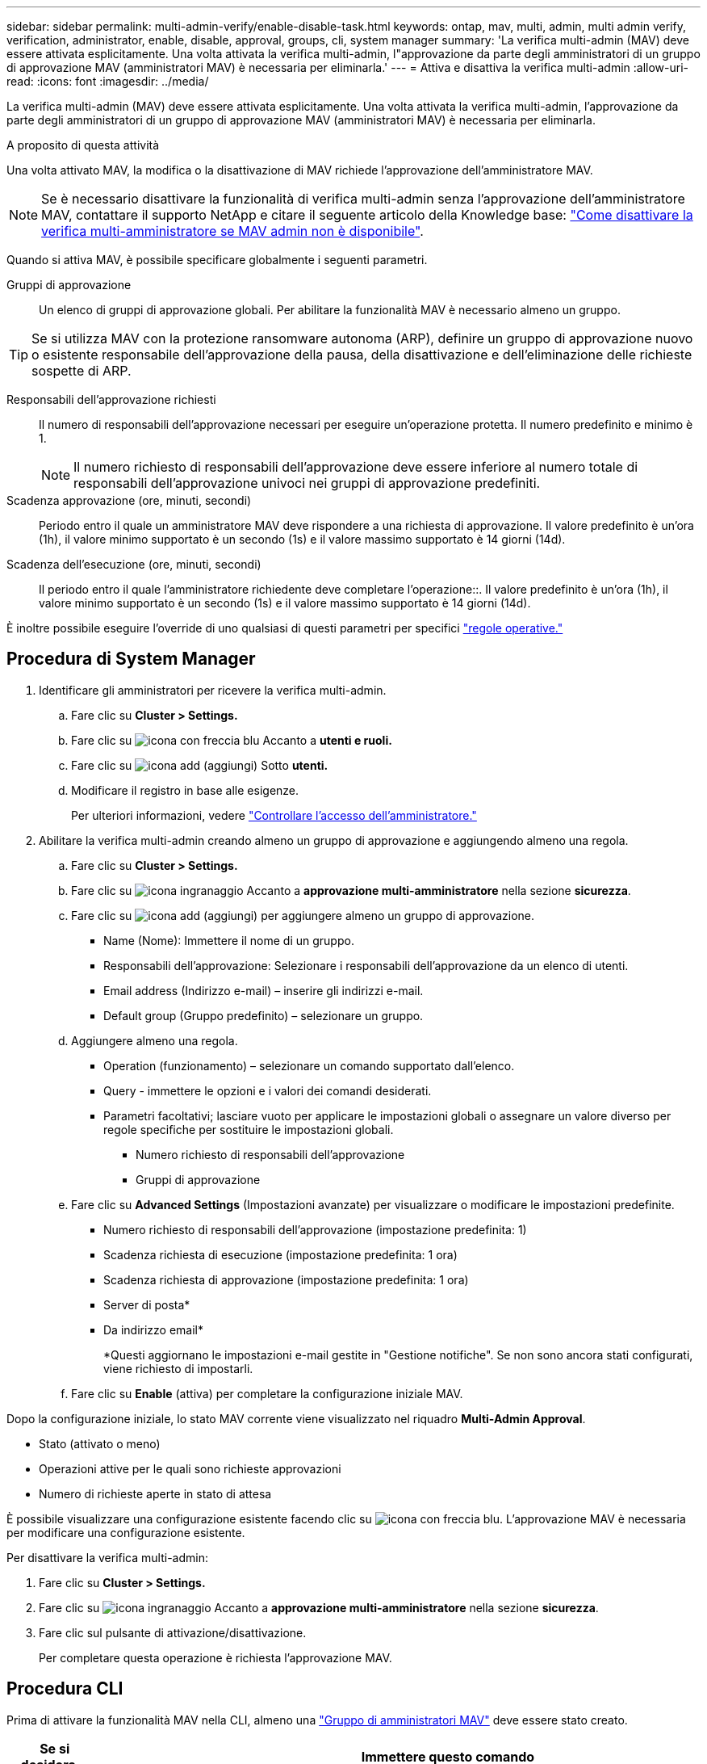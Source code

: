 ---
sidebar: sidebar 
permalink: multi-admin-verify/enable-disable-task.html 
keywords: ontap, mav, multi, admin, multi admin verify, verification, administrator, enable, disable, approval, groups, cli, system manager 
summary: 'La verifica multi-admin (MAV) deve essere attivata esplicitamente. Una volta attivata la verifica multi-admin, l"approvazione da parte degli amministratori di un gruppo di approvazione MAV (amministratori MAV) è necessaria per eliminarla.' 
---
= Attiva e disattiva la verifica multi-admin
:allow-uri-read: 
:icons: font
:imagesdir: ../media/


[role="lead"]
La verifica multi-admin (MAV) deve essere attivata esplicitamente. Una volta attivata la verifica multi-admin, l'approvazione da parte degli amministratori di un gruppo di approvazione MAV (amministratori MAV) è necessaria per eliminarla.

.A proposito di questa attività
Una volta attivato MAV, la modifica o la disattivazione di MAV richiede l'approvazione dell'amministratore MAV.


NOTE: Se è necessario disattivare la funzionalità di verifica multi-admin senza l'approvazione dell'amministratore MAV, contattare il supporto NetApp e citare il seguente articolo della Knowledge base: https://kb.netapp.com/Advice_and_Troubleshooting/Data_Storage_Software/ONTAP_OS/How_to_disable_Multi-Admin_Verification_if_MAV_admin_is_unavailable["Come disattivare la verifica multi-amministratore se MAV admin non è disponibile"^].

Quando si attiva MAV, è possibile specificare globalmente i seguenti parametri.

Gruppi di approvazione:: Un elenco di gruppi di approvazione globali. Per abilitare la funzionalità MAV è necessario almeno un gruppo.



TIP: Se si utilizza MAV con la protezione ransomware autonoma (ARP), definire un gruppo di approvazione nuovo o esistente responsabile dell'approvazione della pausa, della disattivazione e dell'eliminazione delle richieste sospette di ARP.

Responsabili dell'approvazione richiesti:: Il numero di responsabili dell'approvazione necessari per eseguire un'operazione protetta. Il numero predefinito e minimo è 1.
+
--

NOTE: Il numero richiesto di responsabili dell'approvazione deve essere inferiore al numero totale di responsabili dell'approvazione univoci nei gruppi di approvazione predefiniti.

--
Scadenza approvazione (ore, minuti, secondi):: Periodo entro il quale un amministratore MAV deve rispondere a una richiesta di approvazione. Il valore predefinito è un'ora (1h), il valore minimo supportato è un secondo (1s) e il valore massimo supportato è 14 giorni (14d).
Scadenza dell'esecuzione (ore, minuti, secondi):: Il periodo entro il quale l'amministratore richiedente deve completare l'operazione::. Il valore predefinito è un'ora (1h), il valore minimo supportato è un secondo (1s) e il valore massimo supportato è 14 giorni (14d).


È inoltre possibile eseguire l'override di uno qualsiasi di questi parametri per specifici link:manage-rules-task.html["regole operative."]



== Procedura di System Manager

. Identificare gli amministratori per ricevere la verifica multi-admin.
+
.. Fare clic su *Cluster > Settings.*
.. Fare clic su image:icon_arrow.gif["icona con freccia blu"] Accanto a *utenti e ruoli.*
.. Fare clic su image:icon_add.gif["icona add (aggiungi)"] Sotto *utenti.*
.. Modificare il registro in base alle esigenze.
+
Per ulteriori informazioni, vedere link:../task_security_administrator_access.html["Controllare l'accesso dell'amministratore."]



. Abilitare la verifica multi-admin creando almeno un gruppo di approvazione e aggiungendo almeno una regola.
+
.. Fare clic su *Cluster > Settings.*
.. Fare clic su image:icon_gear.gif["icona ingranaggio"] Accanto a *approvazione multi-amministratore* nella sezione *sicurezza*.
.. Fare clic su image:icon_add.gif["icona add (aggiungi)"] per aggiungere almeno un gruppo di approvazione.
+
*** Name (Nome): Immettere il nome di un gruppo.
*** Responsabili dell'approvazione: Selezionare i responsabili dell'approvazione da un elenco di utenti.
*** Email address (Indirizzo e-mail) – inserire gli indirizzi e-mail.
*** Default group (Gruppo predefinito) – selezionare un gruppo.


.. Aggiungere almeno una regola.
+
*** Operation (funzionamento) – selezionare un comando supportato dall'elenco.
*** Query - immettere le opzioni e i valori dei comandi desiderati.
*** Parametri facoltativi; lasciare vuoto per applicare le impostazioni globali o assegnare un valore diverso per regole specifiche per sostituire le impostazioni globali.
+
**** Numero richiesto di responsabili dell'approvazione
**** Gruppi di approvazione




.. Fare clic su *Advanced Settings* (Impostazioni avanzate) per visualizzare o modificare le impostazioni predefinite.
+
*** Numero richiesto di responsabili dell'approvazione (impostazione predefinita: 1)
*** Scadenza richiesta di esecuzione (impostazione predefinita: 1 ora)
*** Scadenza richiesta di approvazione (impostazione predefinita: 1 ora)
*** Server di posta*
*** Da indirizzo email*
+
*Questi aggiornano le impostazioni e-mail gestite in "Gestione notifiche". Se non sono ancora stati configurati, viene richiesto di impostarli.



.. Fare clic su *Enable* (attiva) per completare la configurazione iniziale MAV.




Dopo la configurazione iniziale, lo stato MAV corrente viene visualizzato nel riquadro *Multi-Admin Approval*.

* Stato (attivato o meno)
* Operazioni attive per le quali sono richieste approvazioni
* Numero di richieste aperte in stato di attesa


È possibile visualizzare una configurazione esistente facendo clic su image:icon_arrow.gif["icona con freccia blu"]. L'approvazione MAV è necessaria per modificare una configurazione esistente.

Per disattivare la verifica multi-admin:

. Fare clic su *Cluster > Settings.*
. Fare clic su image:icon_gear.gif["icona ingranaggio"] Accanto a *approvazione multi-amministratore* nella sezione *sicurezza*.
. Fare clic sul pulsante di attivazione/disattivazione.
+
Per completare questa operazione è richiesta l'approvazione MAV.





== Procedura CLI

Prima di attivare la funzionalità MAV nella CLI, almeno una link:manage-groups-task.html["Gruppo di amministratori MAV"] deve essere stato creato.

[cols="50,50"]
|===
| Se si desidera… | Immettere questo comando 


 a| 
Abilitare la funzionalità MAV
 a| 
`security multi-admin-verify modify -approval-groups _group1_[,_group2_...] [-required-approvers _nn_ ] -enabled true   [ -execution-expiry [__nn__h][__nn__m][__nn__s]]    [ -approval-expiry [__nn__h][__nn__m][__nn__s]]`

*Esempio*: Il seguente comando abilita MAV con 1 gruppo di approvazione, 2 responsabili dell'approvazione richiesti e periodi di scadenza predefiniti.

[listing]
----
cluster-1::> security multi-admin-verify modify -approval-groups mav-grp1 -required-approvers 2 -enabled true
----
Completare la configurazione iniziale aggiungendone almeno una link:manage-rules-task.html["regola operativa."]



 a| 
Modifica di una configurazione MAV (richiede l'approvazione MAV)
 a| 
`security multi-admin-verify approval-group modify [-approval-groups _group1_[,_group2_...]] [-required-approvers _nn_ ]    [ -execution-expiry [__nn__h][__nn__m][__nn__s]]    [ -approval-expiry [__nn__h][__nn__m][__nn__s]]`



 a| 
Verificare la funzionalità MAV
 a| 
`security multi-admin-verify show`

*Esempio:*

....
cluster-1::> security multi-admin-verify show
Is      Required  Execution Approval Approval
Enabled Approvers Expiry    Expiry   Groups
------- --------- --------- -------- ----------
true    2         1h        1h       mav-grp1
....


 a| 
Disattivare la funzionalità MAV (richiede l'approvazione MAV)
 a| 
`security multi-admin-verify modify -enabled false`

|===